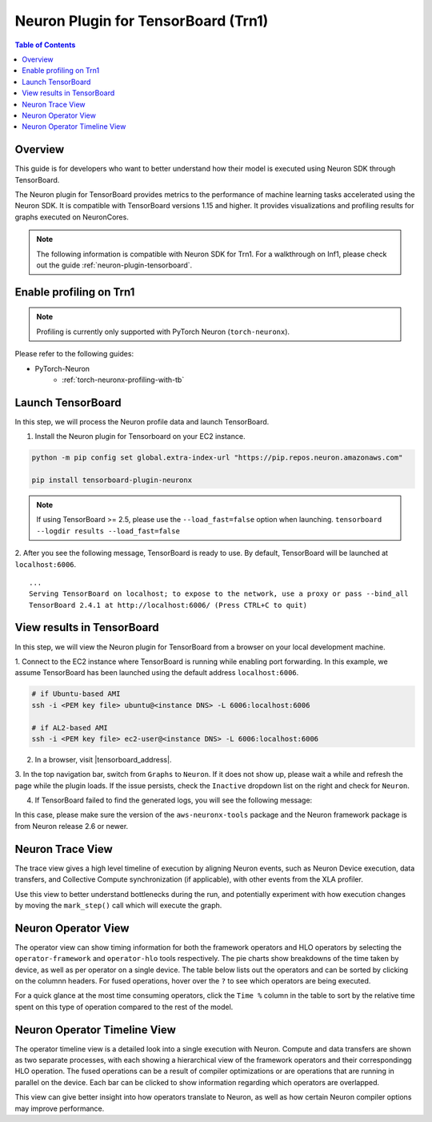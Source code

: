 .. _neuronx-plugin-tensorboard:

Neuron Plugin for TensorBoard (Trn1)
====================================

.. contents:: Table of Contents
  :local:
  :depth: 2


Overview
--------

This guide is for developers who want to better understand how their
model is executed using Neuron SDK through TensorBoard.

The Neuron plugin for TensorBoard provides metrics to the performance of machine learning tasks accelerated using the Neuron SDK. It is
compatible with TensorBoard versions 1.15 and higher. It provides visualizations and profiling results for graphs executed on NeuronCores.

.. note::

    The following information is compatible with Neuron SDK for Trn1.  For a walkthrough on Inf1, please check out the guide
    :ref:`neuron-plugin-tensorboard`.


Enable profiling on Trn1
------------------------

.. note::

   Profiling is currently only supported with PyTorch Neuron (``torch-neuronx``).

Please refer to the following guides:

- PyTorch-Neuron
    - :ref:`torch-neuronx-profiling-with-tb`


Launch TensorBoard
------------------

In this step, we will process the Neuron profile data and launch TensorBoard.

1. Install the Neuron plugin for Tensorboard on your EC2 instance.

.. code:: bash

    python -m pip config set global.extra-index-url "https://pip.repos.neuron.amazonaws.com"

    pip install tensorboard-plugin-neuronx

.. note::

   If using TensorBoard >= 2.5, please use the ``--load_fast=false`` option when launching.
   ``tensorboard --logdir results --load_fast=false``

2. After you see the following message, TensorBoard is ready to use.  By default,
TensorBoard will be launched at ``localhost:6006``.

::

   ...
   Serving TensorBoard on localhost; to expose to the network, use a proxy or pass --bind_all
   TensorBoard 2.4.1 at http://localhost:6006/ (Press CTRL+C to quit)


View results in TensorBoard
---------------------------

In this step, we will view the Neuron plugin for TensorBoard from a browser on your local
development machine.

1. Connect to the EC2 instance where TensorBoard is running while enabling port forwarding.
In this example, we assume TensorBoard has been launched using the default address ``localhost:6006``.

.. code:: bash

   # if Ubuntu-based AMI
   ssh -i <PEM key file> ubuntu@<instance DNS> -L 6006:localhost:6006

   # if AL2-based AMI
   ssh -i <PEM key file> ec2-user@<instance DNS> -L 6006:localhost:6006

2. In a browser, visit |tensorboard_address|.

3. In the top navigation bar, switch from ``Graphs`` to ``Neuron``.  If it does not show up,
please wait a while and refresh the page while the plugin loads.  If the issue persists, check
the ``Inactive`` dropdown list on the right and check for ``Neuron``.

|image1|

4. If TensorBoard failed to find the generated logs, you will see the following message:

|image2|


In this case, please make sure the version of the ``aws-neuronx-tools``
package and the Neuron framework package is from Neuron release 2.6 or newer.


Neuron Trace View
-----------------

|image3|

The trace view gives a high level timeline of execution by aligning Neuron events, such as Neuron Device execution,
data transfers, and Collective Compute synchronization (if applicable), with other events from the XLA profiler.

Use this view to better understand bottlenecks during the run, and potentially experiment with how execution changes
by moving the ``mark_step()`` call which will execute the graph.


Neuron Operator View
--------------------

|image4|

The operator view can show timing information for both the framework operators and HLO operators by selecting
the ``operator-framework`` and ``operator-hlo`` tools respectively.  The pie charts show breakdowns of the time taken
by device, as well as per operator on a single device.  The table below lists out the operators and can be sorted by clicking
on the columnn headers.  For fused operations, hover over the ``?`` to see which operators are being executed.

For a quick glance at the most time consuming operators, click the ``Time %`` column in the table to sort by the relative
time spent on this type of operation compared to the rest of the model.


Neuron Operator Timeline View
-----------------------------

|image5|

The operator timeline view is a detailed look into a single execution with Neuron.  Compute and data transfers are
shown as two separate processes, with each showing a hierarchical view of the framework operators and their correspondingg
HLO operation.  The fused operations can be a result of compiler optimizations or are operations that are running in
parallel on the device.  Each bar can be clicked to show information regarding which operators are overlapped.

This view can give better insight into how operators translate to Neuron, as well as how certain Neuron compiler options
may improve performance.



.. |image1| image:: /images/Neuron_Profiler_Tensorboard_Dropdown.jpg
.. |image2| image:: /images/tb-plugin-img12.png
  :height: 2914
  :width: 5344
  :scale: 10%
.. |image3| image:: /images/Neuron_Profiler_Runtime_Trace_Original.jpg
.. |image4| image:: /images/Neuron_Profiler_T1_Op_Framework_View.png
.. |image5| image:: /images/Neuron_Profiler_T1_Op_Trace_View.png
.. |tensorboard_address| raw:: html

   <a href="http://localhost:6006" target="_blank">localhost:6006</a>
